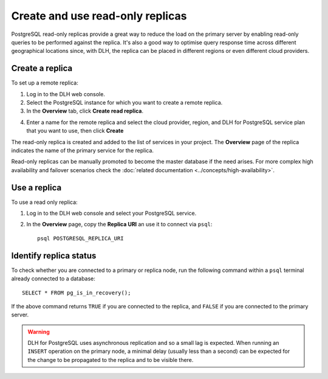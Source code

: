 Create and use read-only replicas
=================================

PostgreSQL read-only replicas provide a great way to reduce the load on the primary server by enabling read-only queries to be performed against the replica. It's also a good way to optimise query response time across different geographical locations since, with DLH, the replica can be placed in different regions or even different cloud providers.

Create a replica
----------------

To set up a remote replica:

1. Log in to the DLH web console.
2. Select the PostgreSQL instance for which you want to create a remote replica.
3. In the **Overview** tab, click **Create read replica**.

.. image:: /images/products/postgresql/read-replica-create.png
    :alt: Create read replica button

4. Enter a name for the remote replica and select the cloud provider, region, and DLH for PostgreSQL service plan that you want to use, then click **Create**

The read-only replica is created and added to the list of services in your project. The **Overview** page of the replica indicates the name of the primary service for the replica.

.. image:: /images/products/postgresql/read-replica-detail.png
    :alt: Image of the name of the primary service in the read only replica overview tab

Read-only replicas can be manually promoted to become the master database if the need arises. For more complex high availability and failover scenarios check the :doc:`related documentation <../concepts/high-availability>`.


Use a replica
-------------

To use a read only replica:

1. Log in to the DLH web console and select your PostgreSQL service.
2. In the **Overview** page, copy the **Replica URI** an use it to connect via ``psql``::

    psql POSTGRESQL_REPLICA_URI


Identify replica status
-----------------------

To check whether you are connected to a primary or replica node, run the following command within a ``psql`` terminal already connected to a database::

    SELECT * FROM pg_is_in_recovery();

If the above command returns ``TRUE`` if you are connected to the replica, and ``FALSE`` if you are connected to the primary server.

.. Warning::

    DLH for PostgreSQL uses asynchronous replication and so a small lag is expected. When running an ``INSERT`` operation on the primary node, a minimal delay (usually less than a second) can be expected for the change to be propagated to the replica and to be visible there.
